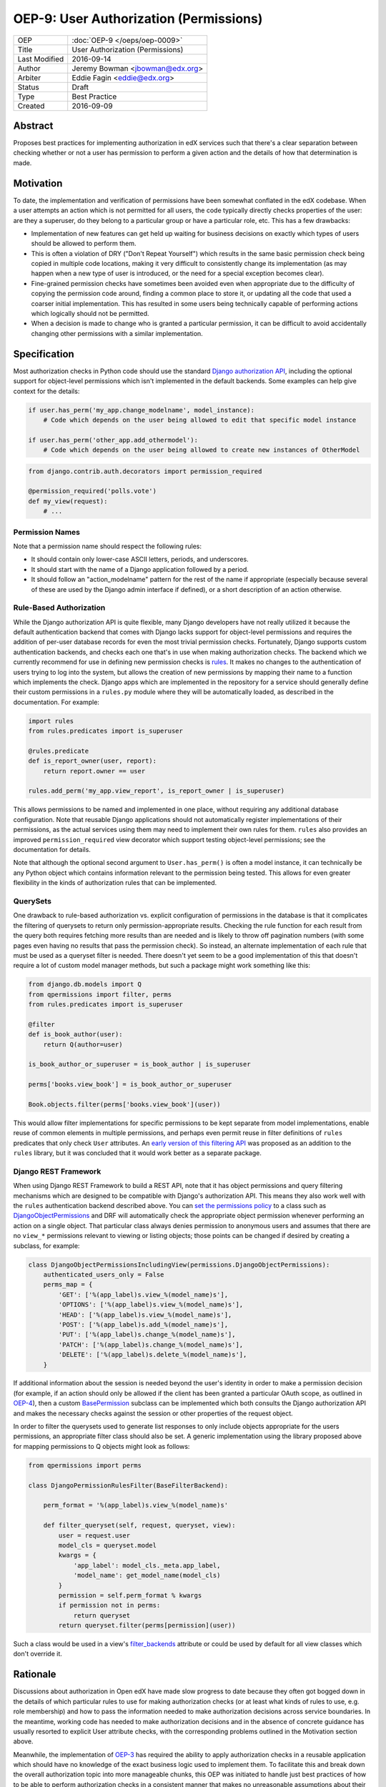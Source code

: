 =======================================
OEP-9: User Authorization (Permissions)
=======================================

+---------------+-------------------------------------------+
| OEP           | :doc:`OEP-9 </oeps/oep-0009>`             |
+---------------+-------------------------------------------+
| Title         | User Authorization (Permissions)          |
+---------------+-------------------------------------------+
| Last Modified | 2016-09-14                                |
+---------------+-------------------------------------------+
| Author        | Jeremy Bowman <jbowman@edx.org>           |
+---------------+-------------------------------------------+
| Arbiter       | Eddie Fagin <eddie@edx.org>               |
+---------------+-------------------------------------------+
| Status        | Draft                                     |
+---------------+-------------------------------------------+
| Type          | Best Practice                             |
+---------------+-------------------------------------------+
| Created       | 2016-09-09                                |
+---------------+-------------------------------------------+

Abstract
========

Proposes best practices for implementing authorization in edX services such
that there's a clear separation between checking whether or not a user has
permission to perform a given action and the details of how that determination
is made.

Motivation
==========

To date, the implementation and verification of permissions have been somewhat
conflated in the edX codebase.  When a user attempts an action which is not
permitted for all users, the code typically directly checks properties of the
user: are they a superuser, do they belong to a particular group or have a
particular role, etc.  This has a few drawbacks:

* Implementation of new features can get held up waiting for business
  decisions on exactly which types of users should be allowed to perform them.
* This is often a violation of DRY ("Don't Repeat Yourself") which results in
  the same basic permission check being copied in multiple code locations,
  making it very difficult to consistently change its implementation (as may
  happen when a new type of user is introduced, or the need for a special
  exception becomes clear).
* Fine-grained permission checks have sometimes been avoided even when
  appropriate due to the difficulty of copying the permission code around,
  finding a common place to store it, or updating all the code that used a
  coarser initial implementation.  This has resulted in some users being
  technically capable of performing actions which logically should not be
  permitted.
* When a decision is made to change who is granted a particular permission,
  it can be difficult to avoid accidentally changing other permissions with
  a similar implementation.

Specification
=============

Most authorization checks in Python code should use the standard
`Django authorization API`_, including the optional support for object-level
permissions which isn't implemented in the default backends.  Some examples
can help give context for the details:

.. _Django authorization API: https://docs.djangoproject.com/en/1.10/topics/auth/default/#permissions-and-authorization

.. code-block:: python

   if user.has_perm('my_app.change_modelname', model_instance):
       # Code which depends on the user being allowed to edit that specific model instance

   if user.has_perm('other_app.add_othermodel'):
       # Code which depends on the user being allowed to create new instances of OtherModel

.. code-block:: python

   from django.contrib.auth.decorators import permission_required

   @permission_required('polls.vote')
   def my_view(request):
       # ...

Permission Names
----------------

Note that a permission name should respect the following rules:

* It should contain only lower-case ASCII letters, periods, and underscores.
* It should start with the name of a Django application followed by a period.
* It should follow an "action_modelname" pattern for the rest of the name
  if appropriate (especially because several of these are used by the Django
  admin interface if defined), or a short description of an action otherwise.

Rule-Based Authorization
------------------------

While the Django authorization API is quite flexible, many Django developers
have not really utilized it because the default authentication backend that
comes with Django lacks support for object-level permissions and requires the
addition of per-user database records for even the most trivial permission
checks.  Fortunately, Django supports custom authentication backends, and
checks each one that's in use when making authorization checks.  The backend
which we currently recommend for use in defining new permission checks is
`rules`_.  It makes no changes to the authentication of users trying to log
into the system, but allows the creation of new permissions by mapping
their name to a function which implements the check.  Django apps which are
implemented in the repository for a service should generally define their
custom permissions in a ``rules.py`` module where they will be automatically
loaded, as described in the documentation.  For example:

.. _rules: https://github.com/dfunckt/django-rules

.. code-block:: python

   import rules
   from rules.predicates import is_superuser

   @rules.predicate
   def is_report_owner(user, report):
       return report.owner == user

   rules.add_perm('my_app.view_report', is_report_owner | is_superuser)

This allows permissions to be named and implemented in one place, without
requiring any additional database configuration.  Note that reusable Django
applications should not automatically register implementations of their
permissions, as the actual services using them may need to implement their
own rules for them.  ``rules`` also provides an improved
``permission_required`` view decorator which support testing object-level
permissions; see the documentation for details.

Note that although the optional second argument to ``User.has_perm()`` is
often a model instance, it can technically be any Python object which contains
information relevant to the permission being tested.  This allows for even
greater flexibility in the kinds of authorization rules that can be
implemented.

QuerySets
---------

One drawback to rule-based authorization vs. explicit configuration of
permissions in the database is that it complicates the filtering of querysets
to return only permission-appropriate results.  Checking the rule function for
each result from the query both requires fetching more results than are needed
and is likely to throw off pagination numbers (with some pages even having no
results that pass the permission check).  So instead, an alternate
implementation of each rule that must be used as a queryset filter is needed.
There doesn't yet seem to be a good implementation of this that doesn't
require a lot of custom model manager methods, but such a package might work
something like this:

.. code-block:: python

    from django.db.models import Q
    from qpermissions import filter, perms
    from rules.predicates import is_superuser

    @filter
    def is_book_author(user):
        return Q(author=user)

    is_book_author_or_superuser = is_book_author | is_superuser

    perms['books.view_book'] = is_book_author_or_superuser

    Book.objects.filter(perms['books.view_book'](user))

This would allow filter implementations for specific permissions to be kept
separate from model implementations, enable reuse of common elements in
multiple permissions, and perhaps even permit reuse in filter definitions of
``rules`` predicates that only check ``User`` attributes.  An
`early version of this filtering API`_ was proposed as an addition to the
``rules`` library, but it was concluded that it would work better as a
separate package.

.. _early version of this filtering API: https://github.com/dfunckt/django-rules/issues/40

Django REST Framework
---------------------

When using Django REST Framework to build a REST API, note that it has object
permissions and query filtering mechanisms which are designed to be compatible
with Django's authorization API.  This means they also work well with the
``rules`` authentication backend described above.  You can
`set the permissions policy`_ to a class such as `DjangoObjectPermissions`_
and DRF will automatically check the appropriate object permission whenever
performing an action on a single object.  That particular class always denies
permission to anonymous users and assumes that there are no ``view_*``
permissions relevant to viewing or listing objects; those points can be
changed if desired by creating a subclass, for example:

.. _DjangoObjectPermissions: http://www.django-rest-framework.org/api-guide/permissions/#djangoobjectpermissions
.. _set the permissions policy: http://www.django-rest-framework.org/api-guide/permissions/#setting-the-permission-policy

.. code-block:: python

   class DjangoObjectPermissionsIncludingView(permissions.DjangoObjectPermissions):
       authenticated_users_only = False
       perms_map = {
           'GET': ['%(app_label)s.view_%(model_name)s'],
           'OPTIONS': ['%(app_label)s.view_%(model_name)s'],
           'HEAD': ['%(app_label)s.view_%(model_name)s'],
           'POST': ['%(app_label)s.add_%(model_name)s'],
           'PUT': ['%(app_label)s.change_%(model_name)s'],
           'PATCH': ['%(app_label)s.change_%(model_name)s'],
           'DELETE': ['%(app_label)s.delete_%(model_name)s'],
       }

If additional information about the session is needed beyond the user's
identity in order to make a permission decision (for example, if an action
should only be allowed if the client has been granted a particular OAuth
scope, as outlined in `OEP-4`_), then a custom `BasePermission`_ subclass can
be implemented which both consults the Django authorization API and makes the
necessary checks against the session or other properties of the request
object.

.. _OEP-4: https://open-edx-proposals.readthedocs.io/en/latest/oeps/oep-0004.html

In order to filter the querysets used to generate list responses to only
include objects appropriate for the users permissions, an appropriate filter
class should also be set.  A generic implementation using the library
proposed above for mapping permissions to Q objects might look as follows:

.. code-block:: python

    from qpermissions import perms

    class DjangoPermissionRulesFilter(BaseFilterBackend):

        perm_format = '%(app_label)s.view_%(model_name)s'

        def filter_queryset(self, request, queryset, view):
            user = request.user
            model_cls = queryset.model
            kwargs = {
                'app_label': model_cls._meta.app_label,
                'model_name': get_model_name(model_cls)
            }
            permission = self.perm_format % kwargs
            if permission not in perms:
                return queryset
            return queryset.filter(perms[permission](user))

Such a class would be used in a view's `filter_backends`_ attribute or
could be used by default for all view classes which don't override it.

.. _BasePermission: http://www.django-rest-framework.org/api-guide/permissions/#custom-permissions
.. _filter_backends: http://www.django-rest-framework.org/api-guide/filtering/#setting-filter-backends

Rationale
=========

Discussions about authorization in Open edX have made slow progress
to date because they often got bogged down in the details of which
particular rules to use for making authorization checks (or at least what
kinds of rules to use, e.g. role membership) and how to pass the information
needed to make authorization decisions across service boundaries.  In the
meantime, working code has needed to make authorization decisions and in the
absence of concrete guidance has usually resorted to explicit User attribute
checks, with the corresponding problems outlined in the Motivation section
above.

Meanwhile, the implementation of `OEP-3`_ has required the ability to apply
authorization checks in a reusable application which should have no knowledge
of the exact business logic used to implement them.  To facilitate this and
break down the overall authorization topic into more manageable chunks, this
OEP was initiated to handle just best practices of how to be able to perform
authorization checks in a consistent manner that makes no unreasonable
assumptions about their implementation.  Here are some of the goals which have
shaped the recommendations:

* Maintain compatibility with Django admin, Django REST Framework, and other
  3rd-party Django packages (many of them use Django's authorization API, and
  a few even use object-level permissions)
* Reuse existing libraries when feasible
* Keep a clear separation between the implementation and usage of permissions
* Don't require database migrations or data loads each time a new permission
  is added or the implementation of one is changed

.. _OEP-3: https://open-edx-proposals.readthedocs.io/en/latest/oeps/oep-0003.html


Backward Compatibility
=======================

The ``rules`` package can be added to existing packages with minimal impact,
as it doesn't inherently change the outcome of any authorization checks.  In
the handful of places where Open edX code actually uses the Django
authorization API already, the permission implementation can be switched to
use ``rules`` when convenient (at which point whichever implementation is
already in use should be deactivated so they don't come to disagree over
time.)  New code can be written to follow the guidelines in this OEP, and
existing code can be gradually updated as the need arises.  However, effort
should be made to update all relevant code related to a new explicit
permission to avoid tempting developers into thinking they've fully updated
the implementation of a permission just by updating its rule while older code
still uses a copy of the original implementation.


Change History
==============


Copyright
=========

.. image:: https://i.creativecommons.org/l/by-sa/4.0/88x31.png
    :alt: Creative Commons License CC-BY-SA
    :target: http://creativecommons.org/licenses/by-sa/4.0/

This work is licensed under a `Creative Commons Attribution-ShareAlike 4.0 International License`_.

.. _Creative Commons Attribution-ShareAlike 4.0 International License: https://creativecommons.org/licenses/by-sa/4.0/


